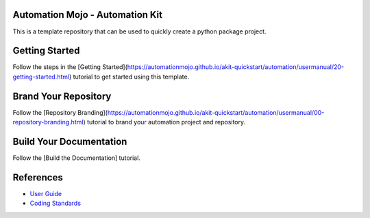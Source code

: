 ================================
Automation Mojo - Automation Kit
================================
This is a template repository that can be used to quickly create a python package project.

===============
Getting Started 
===============
Follow the steps in the [Getting Started](https://automationmojo.github.io/akit-quickstart/automation/usermanual/20-getting-started.html) tutorial to get started using this template.

=====================
Brand Your Repository
=====================
Follow the [Repository Branding](https://automationmojo.github.io/akit-quickstart/automation/usermanual/00-repository-branding.html) tutorial to brand your automation project and repository.

========================
Build Your Documentation
========================
Follow the [Build the Documentation] tutorial.

==========
References
==========

- `User Guide <userguide/userguide.rst>`_
- `Coding Standards <userguide/10-00-coding-standards.rst>`_
